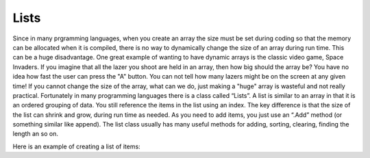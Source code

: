 .. _lists:

Lists
=====

Since in many prgramming languages, when you create an array the size must be set during coding so that the memory can be allocated when it is compiled, there is no way to dynamically change the size of an array during run time. This can be a huge disadvantage. One great example of wanting to have dynamic arrays is the classic video game, Space Invaders. If you imagine that all the lazer you shoot are held in an array, then how big should the array be? You have no idea how fast the user can press the "A" button. You can not tell how many lazers might be on the screen at any given time! If you cannot change the size of the array, what can we do, just making a "huge" array is wasteful and not really practical. Fortunately in many programming languages there is a class called “Lists”.
A list is similar to an array in that it is an ordered grouping of data. You still reference the items in the list using an index. The key difference is that the size of the list can shrink and grow, during run time as needed. As you need to add items, you just use an “.Add” method (or something similar like append). The list class usually has many useful methods for adding, sorting, clearing, finding the length an so on.

Here is an example of creating a list of items:

.. tabs::

  .. group-tab:: C++

    .. code-block:: C++

		// using a list

  .. group-tab:: Go

    .. code-block:: Go

      // using a list

  .. group-tab:: Java

    .. code-block:: Java

      // using a list

  .. group-tab:: JavaScript

    .. code-block:: JavaScript

      // using a list

  .. group-tab:: Python3

    .. code-block:: Python

		#!/usr/bin/env python3

		# Created by: Mr. Coxall
		# Created on: Dec 2019
		# This program uses a list

		  
		def reverse_the_words(words_to_reverse):
		    # this function reverses a list
		    
		    temp_list = []
		    
		    for temp_word in words_to_reverse:
		        temp_list.append(words_to_reverse.pop())
		    
		    temp_list.append(words_to_reverse[0])
		    return temp_list
		    
		    
		def main():
		    # this function uses a list
		    
		    words = []
		    temp_word = None
		    
		    # input
		    print("Please enter 1 word at a time. Enter STOP to end.")
		    
		    temp_word = input("Enter a word: ")
		    words.append(temp_word)
		    while temp_word.upper() != "STOP":
		        temp_word = input("Enter a word: ")
		        words.append(temp_word)
		        
		    words.pop() # remove the "Stop" that was added
		    print("")
		    
		    reversed_words = reverse_the_words(words)
		    
		    print("Here are the words reversed.")
		    print(reversed_words)


		if __name__ == "__main__":
		    main()


  .. group-tab:: Ruby

    .. code-block:: Ruby

      // using a list

  .. group-tab:: Swift

    .. code-block:: Swift

      // using a list